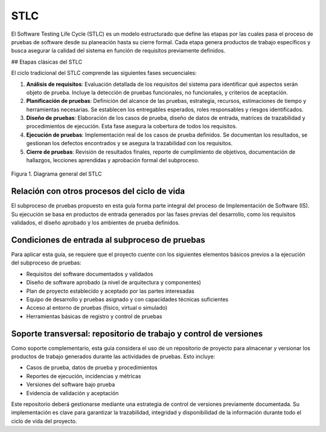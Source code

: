STLC
====

El Software Testing Life Cycle (STLC) es un modelo estructurado que define las etapas por las cuales pasa el proceso de pruebas de software desde su planeación hasta su cierre formal. Cada etapa genera productos de trabajo específicos y busca asegurar la calidad del sistema en función de requisitos previamente definidos.

## Etapas clásicas del STLC

El ciclo tradicional del STLC comprende las siguientes fases secuenciales:

1. **Análisis de requisitos**: Evaluación detallada de los requisitos del sistema para identificar qué aspectos serán objeto de prueba. Incluye la detección de pruebas funcionales, no funcionales, y criterios de aceptación.

2. **Planificación de pruebas**: Definición del alcance de las pruebas, estrategia, recursos, estimaciones de tiempo y herramientas necesarias. Se establecen los entregables esperados, roles responsables y riesgos identificados.

3. **Diseño de pruebas**: Elaboración de los casos de prueba, diseño de datos de entrada, matrices de trazabilidad y procedimientos de ejecución. Esta fase asegura la cobertura de todos los requisitos.

4. **Ejecución de pruebas**: Implementación real de los casos de prueba definidos. Se documentan los resultados, se gestionan los defectos encontrados y se asegura la trazabilidad con los requisitos.

5. **Cierre de pruebas**: Revisión de resultados finales, reporte de cumplimiento de objetivos, documentación de hallazgos, lecciones aprendidas y aprobación formal del subproceso.


.. figure:: _static/images/stlc.png
   :alt: Diagrama general del Ciclo de Vida de Pruebas de Software
   :width: 100%
   :align: center

   Figura 1. Diagrama general del STLC

Relación con otros procesos del ciclo de vida
----------------------------------------------

El subproceso de pruebas propuesto en esta guía forma parte integral del proceso de Implementación de Software (IS). Su ejecución se basa en productos de entrada generados por las fases previas del desarrollo, como los requisitos validados, el diseño aprobado y los ambientes de prueba definidos.

Condiciones de entrada al subproceso de pruebas
------------------------------------------------

Para aplicar esta guía, se requiere que el proyecto cuente con los siguientes elementos básicos previos a la ejecución del subproceso de pruebas:

- Requisitos del software documentados y validados
- Diseño de software aprobado (a nivel de arquitectura y componentes)
- Plan de proyecto establecido y aceptado por las partes interesadas
- Equipo de desarrollo y pruebas asignado y con capacidades técnicas suficientes
- Acceso al entorno de pruebas (físico, virtual o simulado)
- Herramientas básicas de registro y control de pruebas

Soporte transversal: repositorio de trabajo y control de versiones
-------------------------------------------------------------------

Como soporte complementario, esta guía considera el uso de un repositorio de proyecto para almacenar y versionar los productos de trabajo generados durante las actividades de pruebas. Esto incluye:

- Casos de prueba, datos de prueba y procedimientos
- Reportes de ejecución, incidencias y métricas
- Versiones del software bajo prueba
- Evidencia de validación y aceptación

Este repositorio deberá gestionarse mediante una estrategia de control de versiones previamente documentada. Su implementación es clave para garantizar la trazabilidad, integridad y disponibilidad de la información durante todo el ciclo de vida del proyecto.